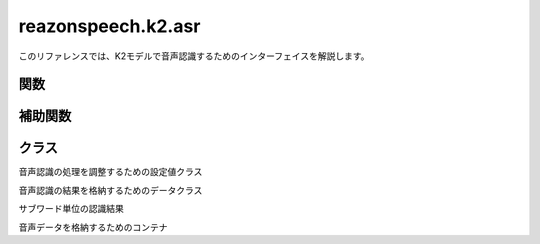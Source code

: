 ===================
reazonspeech.k2.asr
===================

.. py:module:: reazonspeech.k2.asr

このリファレンスでは、K2モデルで音声認識するためのインターフェイスを解説します。

関数
====

.. function:: load_model(device="cpu", precision="fp32")

   ReazonSpeechのK2モデルをロードする。

   :param device: ``cuda``, ``cpu`` または ``coreml``
   :param precision: ``fp32``, ``int8`` または ``int8-fp32``
   :rtype: sherpa_onnx.OfflineRecognizer

.. function:: transcribe(model, audio, config=None)

   ReazonSpeechモデルで音声を認識し、結果を返却する。

   **サンプルコード**

   .. code:: python3

      from reazonspeech.k2.asr import audio_from_path, load_model, transcribe

      audio = audio_from_path("test.wav")
      model = load_model()
      ret = transcribe(model, audio)

      print('TEXT:')
      print('  -', ret.text)

      print('SUBWORDS:')
      for subword in ret.subwords[:9]:
          print('  -', subword)

   **実行結果**

   .. code:: yaml

      TEXT:
        - ヤンバルクイナとの出会いは十八歳の時だった
      SUBWORDS:
        - Subword(seconds=0.03, token='ヤ')
        - Subword(seconds=1.36, token='ン')
        - Subword(seconds=1.55, token='バ')
        - Subword(seconds=1.75, token='ル')
        - Subword(seconds=1.91, token='ク')
        - Subword(seconds=2.11, token='イ')
        - Subword(seconds=2.27, token='ナ')
        - Subword(seconds=2.51, token='と')
        - Subword(seconds=2.67, token='の')

   :param sherpa_onnx.OfflineRecognizer model: ReazonSpeechモデル
   :param AudioData audio: 音声データ
   :param TranscribeConfig config: 追加オプション（省略可）
   :rtype: TranscribeResult

補助関数
========

.. function:: audio_from_path(path)

   音声ファイルを読み込み、音声データを返却する。

   :param str path: 音声ファイルのパス
   :rtype: AudioData

.. function:: audio_from_numpy(array, samplerate)

   Numpyの配列を受け取り、音声データを返却する。

   :param array numpy.ndarray: 音声データ
   :param samplerate int: サンプリングレート
   :rtype: AudioData

.. function:: audio_from_tensor(tensor, samplerate)

   PyTorchのテンソルを受け取り、音声データを返却する。

   :param array torch.tensor: 音声データ
   :param samplerate int: サンプリングレート
   :rtype: AudioData

クラス
======

.. class:: TranscribeConfig

   音声認識の処理を調整するための設定値クラス

   .. attribute:: verbose
      :type: bool
      :value: True

.. class:: TranscribeResult

   音声認識の結果を格納するためのデータクラス

   .. attribute:: text
      :type: str

      音声認識結果の文字列

   .. attribute:: subwords
      :type: List[Subword]

      サブワード単位のタイムスタンプ情報

.. class:: Subword

   サブワード単位の認識結果

   .. attribute:: seconds
      :type: float

      サブワードの出現時刻

   .. attribute:: token
      :type: str

      サブワード文字列

.. class:: AudioData

   音声データを格納するためのコンテナ

   .. attribute:: waveform
      :type: numpy.array

      音声データ

   .. attribute:: samplerate
      :type: int

      サンプリングレート
